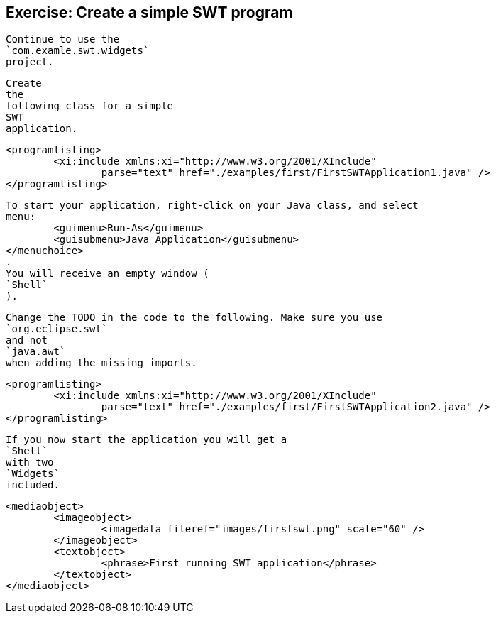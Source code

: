 
== Exercise: Create a simple SWT program
	
		Continue to use the
		`com.examle.swt.widgets`
		project.
	
	
		Create
		the
		following class for a simple
		SWT
		application.
	
	
		<programlisting>
			<xi:include xmlns:xi="http://www.w3.org/2001/XInclude"
				parse="text" href="./examples/first/FirstSWTApplication1.java" />
		</programlisting>
	
	
		To start your application, right-click on your Java class, and select
		menu:
			<guimenu>Run-As</guimenu>
			<guisubmenu>Java Application</guisubmenu>
		</menuchoice>
		.
		You will receive an empty window (
		`Shell`
		).
	
	
		Change the TODO in the code to the following. Make sure you use
		`org.eclipse.swt`
		and not
		`java.awt`
		when adding the missing imports.
	
	
		<programlisting>
			<xi:include xmlns:xi="http://www.w3.org/2001/XInclude"
				parse="text" href="./examples/first/FirstSWTApplication2.java" />
		</programlisting>
	
	
		If you now start the application you will get a
		`Shell`
		with two
		`Widgets`
		included.
	

	
		<mediaobject>
			<imageobject>
				<imagedata fileref="images/firstswt.png" scale="60" />
			</imageobject>
			<textobject>
				<phrase>First running SWT application</phrase>
			</textobject>
		</mediaobject>
	
